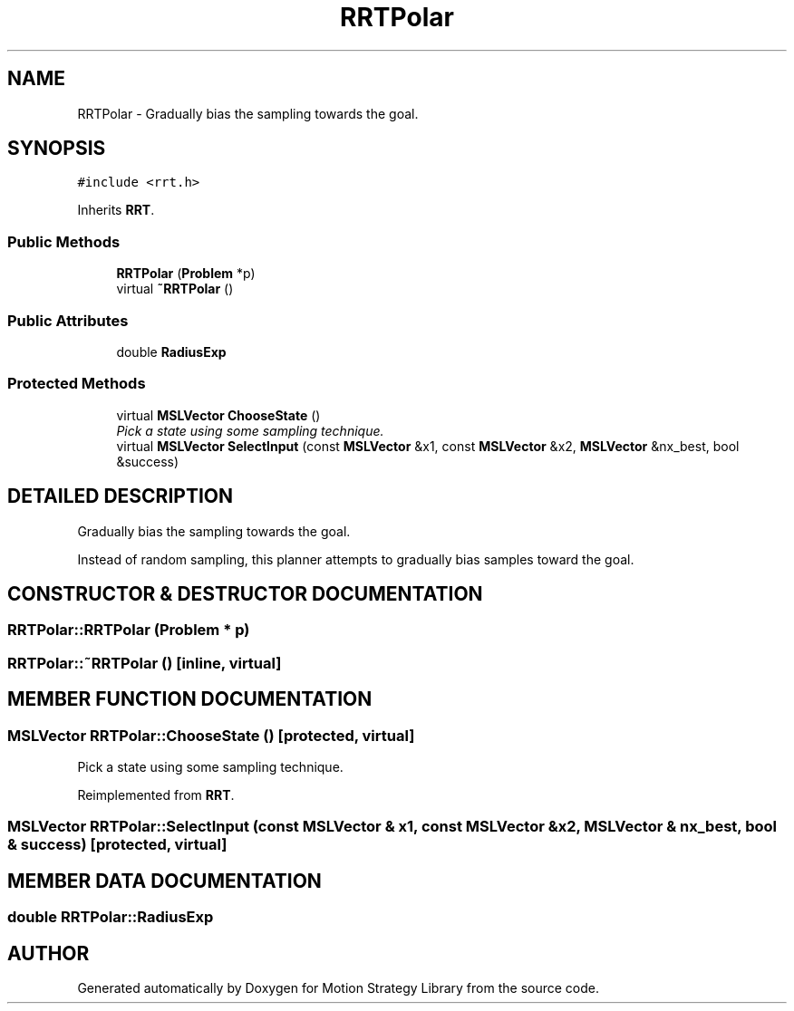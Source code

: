 .TH "RRTPolar" 3 "26 Feb 2002" "Motion Strategy Library" \" -*- nroff -*-
.ad l
.nh
.SH NAME
RRTPolar \- Gradually bias the sampling towards the goal. 
.SH SYNOPSIS
.br
.PP
\fC#include <rrt.h>\fP
.PP
Inherits \fBRRT\fP.
.PP
.SS "Public Methods"

.in +1c
.ti -1c
.RI "\fBRRTPolar\fP (\fBProblem\fP *p)"
.br
.ti -1c
.RI "virtual \fB~RRTPolar\fP ()"
.br
.in -1c
.SS "Public Attributes"

.in +1c
.ti -1c
.RI "double \fBRadiusExp\fP"
.br
.in -1c
.SS "Protected Methods"

.in +1c
.ti -1c
.RI "virtual \fBMSLVector\fP \fBChooseState\fP ()"
.br
.RI "\fIPick a state using some sampling technique.\fP"
.ti -1c
.RI "virtual \fBMSLVector\fP \fBSelectInput\fP (const \fBMSLVector\fP &x1, const \fBMSLVector\fP &x2, \fBMSLVector\fP &nx_best, bool &success)"
.br
.in -1c
.SH "DETAILED DESCRIPTION"
.PP 
Gradually bias the sampling towards the goal.
.PP
Instead of random sampling, this planner attempts to gradually bias  samples toward the goal. 
.PP
.SH "CONSTRUCTOR & DESTRUCTOR DOCUMENTATION"
.PP 
.SS "RRTPolar::RRTPolar (\fBProblem\fP * p)"
.PP
.SS "RRTPolar::~RRTPolar ()\fC [inline, virtual]\fP"
.PP
.SH "MEMBER FUNCTION DOCUMENTATION"
.PP 
.SS "\fBMSLVector\fP RRTPolar::ChooseState ()\fC [protected, virtual]\fP"
.PP
Pick a state using some sampling technique.
.PP
Reimplemented from \fBRRT\fP.
.SS "\fBMSLVector\fP RRTPolar::SelectInput (const \fBMSLVector\fP & x1, const \fBMSLVector\fP & x2, \fBMSLVector\fP & nx_best, bool & success)\fC [protected, virtual]\fP"
.PP
.SH "MEMBER DATA DOCUMENTATION"
.PP 
.SS "double RRTPolar::RadiusExp"
.PP


.SH "AUTHOR"
.PP 
Generated automatically by Doxygen for Motion Strategy Library from the source code.